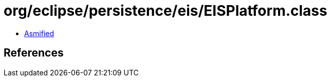 = org/eclipse/persistence/eis/EISPlatform.class

 - link:EISPlatform-asmified.java[Asmified]

== References

